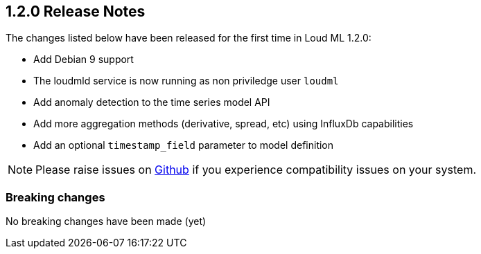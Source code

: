 [[release-notes-1.2.0]]
== 1.2.0 Release Notes

The changes listed below have been released for the first time in Loud ML 1.2.0:

* Add Debian 9 support
* The loudmld service is now running as non priviledge user `loudml` 
* Add anomaly detection to the time series model API
* Add more aggregation methods (derivative, spread, etc) using InfluxDb capabilities
* Add an optional `timestamp_field` parameter to model definition

[NOTE]
==================================================
Please raise issues on https://github.com/regel/loudml/issues[Github] if you experience compatibility issues on your system.
==================================================

[[breaking-1.2.0]]
[float]
=== Breaking changes

No breaking changes have been made (yet)
